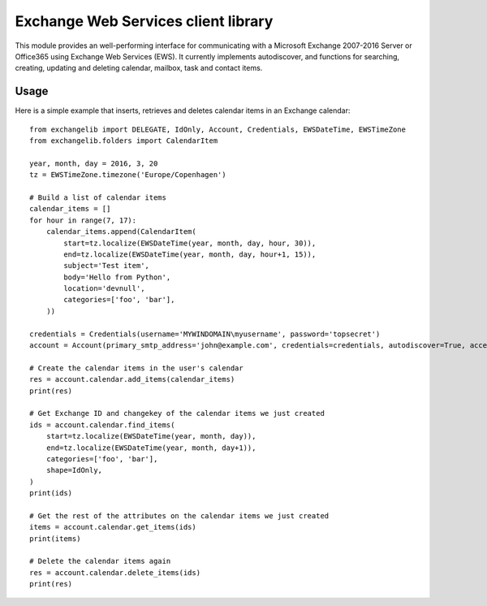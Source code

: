 Exchange Web Services client library
====================================
This module provides an well-performing interface for communicating with a Microsoft Exchange 2007-2016 Server or
Office365 using Exchange Web Services (EWS). It currently implements autodiscover, and functions for searching,
creating, updating and deleting calendar, mailbox, task and contact items.

Usage
~~~~~

Here is a simple example that inserts, retrieves and deletes calendar items in an Exchange calendar::

    from exchangelib import DELEGATE, IdOnly, Account, Credentials, EWSDateTime, EWSTimeZone
    from exchangelib.folders import CalendarItem

    year, month, day = 2016, 3, 20
    tz = EWSTimeZone.timezone('Europe/Copenhagen')

    # Build a list of calendar items
    calendar_items = []
    for hour in range(7, 17):
        calendar_items.append(CalendarItem(
            start=tz.localize(EWSDateTime(year, month, day, hour, 30)),
            end=tz.localize(EWSDateTime(year, month, day, hour+1, 15)),
            subject='Test item',
            body='Hello from Python',
            location='devnull',
            categories=['foo', 'bar'],
        ))

    credentials = Credentials(username='MYWINDOMAIN\myusername', password='topsecret')
    account = Account(primary_smtp_address='john@example.com', credentials=credentials, autodiscover=True, access_type=DELEGATE)

    # Create the calendar items in the user's calendar
    res = account.calendar.add_items(calendar_items)
    print(res)

    # Get Exchange ID and changekey of the calendar items we just created
    ids = account.calendar.find_items(
        start=tz.localize(EWSDateTime(year, month, day)),
        end=tz.localize(EWSDateTime(year, month, day+1)),
        categories=['foo', 'bar'],
        shape=IdOnly,
    )
    print(ids)

    # Get the rest of the attributes on the calendar items we just created
    items = account.calendar.get_items(ids)
    print(items)

    # Delete the calendar items again
    res = account.calendar.delete_items(ids)
    print(res)

